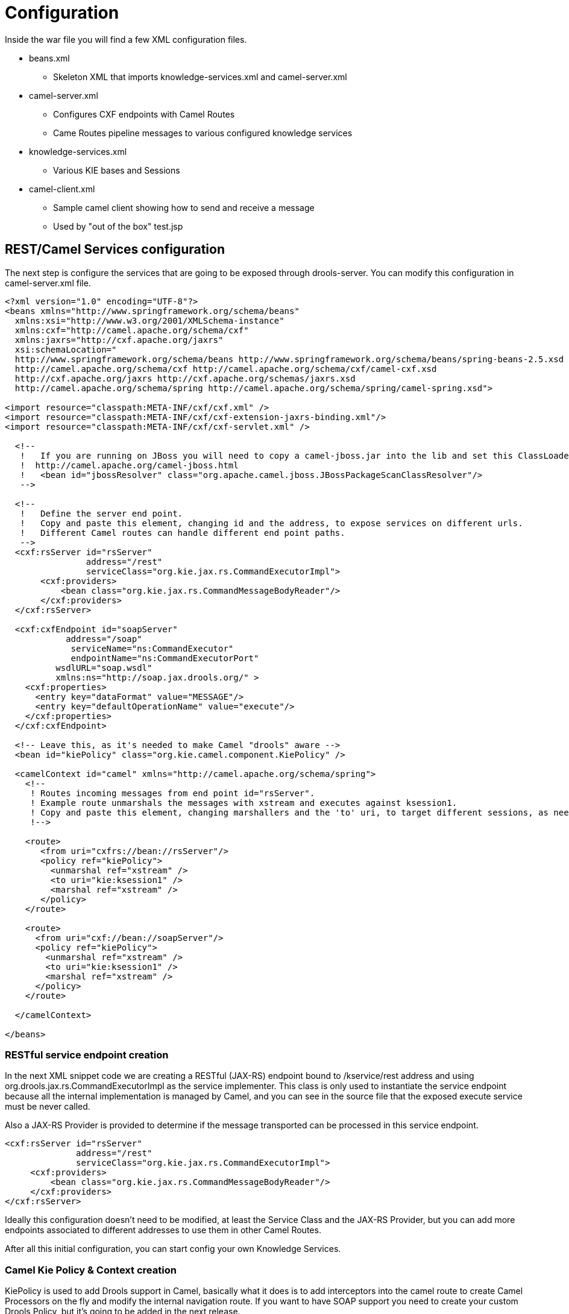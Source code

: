 
= Configuration


Inside the war file you will find a few XML configuration files.

* beans.xml
** Skeleton XML that imports knowledge-services.xml and camel-server.xml
* camel-server.xml
** Configures CXF endpoints with Camel Routes
** Came Routes pipeline messages to various configured knowledge services
* knowledge-services.xml
** Various KIE bases and Sessions
* camel-client.xml
** Sample camel client showing how to send and receive a message
** Used by "out of the box" test.jsp


== REST/Camel Services configuration


The next step is configure the services that are going to be exposed through drools-server.
You can modify this configuration in camel-server.xml file.

[source,xml]
----
<?xml version="1.0" encoding="UTF-8"?>
<beans xmlns="http://www.springframework.org/schema/beans"
  xmlns:xsi="http://www.w3.org/2001/XMLSchema-instance"
  xmlns:cxf="http://camel.apache.org/schema/cxf"
  xmlns:jaxrs="http://cxf.apache.org/jaxrs"
  xsi:schemaLocation="
  http://www.springframework.org/schema/beans http://www.springframework.org/schema/beans/spring-beans-2.5.xsd
  http://camel.apache.org/schema/cxf http://camel.apache.org/schema/cxf/camel-cxf.xsd
  http://cxf.apache.org/jaxrs http://cxf.apache.org/schemas/jaxrs.xsd
  http://camel.apache.org/schema/spring http://camel.apache.org/schema/spring/camel-spring.xsd">

<import resource="classpath:META-INF/cxf/cxf.xml" />
<import resource="classpath:META-INF/cxf/cxf-extension-jaxrs-binding.xml"/>
<import resource="classpath:META-INF/cxf/cxf-servlet.xml" />

  <!--
   !   If you are running on JBoss you will need to copy a camel-jboss.jar into the lib and set this ClassLoader configuration
   !  http://camel.apache.org/camel-jboss.html
   !   <bean id="jbossResolver" class="org.apache.camel.jboss.JBossPackageScanClassResolver"/>
   -->

  <!--
   !   Define the server end point.
   !   Copy and paste this element, changing id and the address, to expose services on different urls.
   !   Different Camel routes can handle different end point paths.
   -->
  <cxf:rsServer id="rsServer"
                address="/rest"
                serviceClass="org.kie.jax.rs.CommandExecutorImpl">
       <cxf:providers>
           <bean class="org.kie.jax.rs.CommandMessageBodyReader"/>
       </cxf:providers>
  </cxf:rsServer>

  <cxf:cxfEndpoint id="soapServer"
            address="/soap"
             serviceName="ns:CommandExecutor"
             endpointName="ns:CommandExecutorPort"
          wsdlURL="soap.wsdl"
          xmlns:ns="http://soap.jax.drools.org/" >
    <cxf:properties>
      <entry key="dataFormat" value="MESSAGE"/>
      <entry key="defaultOperationName" value="execute"/>
    </cxf:properties>
  </cxf:cxfEndpoint>

  <!-- Leave this, as it's needed to make Camel "drools" aware -->
  <bean id="kiePolicy" class="org.kie.camel.component.KiePolicy" />

  <camelContext id="camel" xmlns="http://camel.apache.org/schema/spring">
    <!--
     ! Routes incoming messages from end point id="rsServer".
     ! Example route unmarshals the messages with xstream and executes against ksession1.
     ! Copy and paste this element, changing marshallers and the 'to' uri, to target different sessions, as needed.
     !-->

    <route>
       <from uri="cxfrs://bean://rsServer"/>
       <policy ref="kiePolicy">
         <unmarshal ref="xstream" />
         <to uri="kie:ksession1" />
         <marshal ref="xstream" />
       </policy>
    </route>

    <route>
      <from uri="cxf://bean://soapServer"/>
      <policy ref="kiePolicy">
        <unmarshal ref="xstream" />
        <to uri="kie:ksession1" />
        <marshal ref="xstream" />
      </policy>
    </route>

  </camelContext>

</beans>
----

=== RESTful service endpoint creation


In the next XML snippet code we are creating a RESTful (JAX-RS) endpoint bound to /kservice/rest address and using org.drools.jax.rs.CommandExecutorImpl as the service implementer.
This class is only used to instantiate the service endpoint because all the internal implementation is managed by Camel, and you can see in the source file that the exposed execute service must be never called.

Also a JAX-RS Provider is provided to determine if the message transported can be processed in this service endpoint.

[source,xml]
----
<cxf:rsServer id="rsServer"
              address="/rest"
              serviceClass="org.kie.jax.rs.CommandExecutorImpl">
     <cxf:providers>
         <bean class="org.kie.jax.rs.CommandMessageBodyReader"/>
     </cxf:providers>
</cxf:rsServer>
----


Ideally this configuration doesn't need to be modified, at least the Service Class and the JAX-RS Provider, but you can add more endpoints associated to different addresses to use them in other Camel Routes.

After all this initial configuration, you can start config your own Knowledge Services.

=== Camel Kie Policy & Context creation


KiePolicy is used to add Drools support in Camel, basically what it does is to add interceptors into the camel route to create Camel Processors on the fly and modify the internal navigation route.
If you want to have SOAP support you need to create your custom Drools Policy, but it's going to be added in the next release.

But you don`'t need to know more internal details, only instantiate this bean:

[source,xml]
----
<bean id="kiePolicy" class="org.kie.camel.component.KiePolicy" />
----


The next is create the camel route that will have the responsibility to execute the commands sent through JAX-RS.
Basically we create a route definition associated with the JAX-RS definition as the data input, the camel policy to be used and inside the "`execution route`" or ProcessorDefinitions.
As you can see, we set XStream as the marshaller/unmarshaller and the drools execution route definition

[source,xml]
----
<camelContext id="camel" xmlns="http://camel.apache.org/schema/spring">
   <route>
      <from uri="cxfrs://bean://rsServer"/>
      <policy ref="kiePolicy">
        <unmarshal ref="xstream" />
        <to uri="kie:ksession1" />
        <marshal ref="xstream" />
      </policy>
   </route>
   <route>
     <from uri="cxf://bean://soapServer"/>
     <policy ref="kiePolicy">
       <unmarshal ref="xstream" />
       <to uri="kie:ksession1" />
       <marshal ref="xstream" />
     </policy>
   </route>
</camelContext>
----


The drools endpoint creation has the next arguments


[source,xml]
----
<to uri="kie:{1}/{2}" />
----

. Execution Node identifier that is registered in the CamelContext
. KIE session identifier that was registered in the Execution Node with identifier {1}


Both parameters are configured in knowledge-services.xml file.

=== Knowledge Services configuration


The next step is create the KIE sessions that you are going to use.

[source,xml]
----
<beans xmlns="http://www.springframework.org/schema/beans"
       xmlns:xsi="http://www.w3.org/2001/XMLSchema-instance"
       xmlns:kie="http://drools.org/schema/kie-spring"
       xsi:schemaLocation="http://www.springframework.org/schema/beans http://www.springframework.org/schema/beans/spring-beans-3.0.xsd
                          http://drools.org/schema/kie-spring http://drools.org/schema/kie-spring.xsd">

  <kie:kmodule id="drools-camel-server">
    <kie:kbase name="kbase1" packages="org.drools.server">
      <kie:ksession name="ksession1" type="stateless"/>
    </kie:kbase>
  </kie:kmodule>

  <bean id="kiePostProcessor"
            class="org.kie.spring.KModuleBeanFactoryPostProcessor"/>

</beans>
----


The execution-node is a context or registered kbases and ksessions, here kbase1 and ksession1 are planed in the node1 context.
The kbase itself consists of two knowledge definitions, a DRL and an XSD.
The Spring documentation contains a lot more information on configuring these knowledge services.

=== Test


With drools-server war unzipped you should be able to see a test.jsp and run it.
This example just executes a simple "echo" type application.
It sends a message to the rule server that pre-appends the word "echo" to the front and sends it back.
By default the message is "Hello World", different messages can be passed using the url parameter msg - test.jsp?msg="My Custom Message".

Under the hood the jsp invokes the Test.java class, this then calls out to Camel which is where the meet happens.
The camel-client.xml defines the client with just a few lines of XML:

[source,xml]
----
<!-- Leave this, as it's needed to make Camel "drools" aware -->
<bean id="kiePolicy" class="org.kie.camel.component.KiePolicy" />

<camelContext id="camel" xmlns="http://camel.apache.org/schema/spring">
  <route>
     <from uri="direct://kservice/rest"/>
     <policy ref="kiePolicy">
       <to uri="cxfrs://http://localhost:8080/drools-server/kservice/rest"/>
     </policy>
  </route>
  <route>
    <from uri="direct://kservice/soap"/>
    <policy ref="kiePolicy">
      <to uri="cxfrs://http://localhost:8080/drools-server/kservice/soap"/>
    </policy>
  </route>
</camelContext>
----


"direct://kservice" is just a named hook, allowing Java to grab a reference and push data into it.
In this example the data is already in XML, so we don't need to add any ``DataFormat``s to do the marshalling.
The KiePolicy adds some smarts to the route and you'll see it used on the server side too.
If JAXB or XStream were used, it would inject custom paths and converters, it can also set the ClassLoader too on the server side, on the client side it automatically unwraps the Response object.

The rule itself can be found here: test.drl.
Notice the type Message is declared part of the DRL and is thus not present on the Classpath.

[source]
----
declare Message
   text : String
end


rule "echo"
when
   $m : Message();
then
   $m.text = "echo:" + $m.text;
end
----
